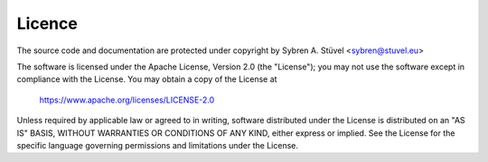 Licence
=======

The source code and documentation are protected under copyright by
Sybren A. Stüvel <sybren@stuvel.eu>

The software is licensed under the Apache License, Version 2.0 (the
"License"); you may not use the software except in compliance with the
License.  You may obtain a copy of the License at

   https://www.apache.org/licenses/LICENSE-2.0

Unless required by applicable law or agreed to in writing, software
distributed under the License is distributed on an "AS IS" BASIS,
WITHOUT WARRANTIES OR CONDITIONS OF ANY KIND, either express or
implied. See the License for the specific language governing
permissions and limitations under the License.

